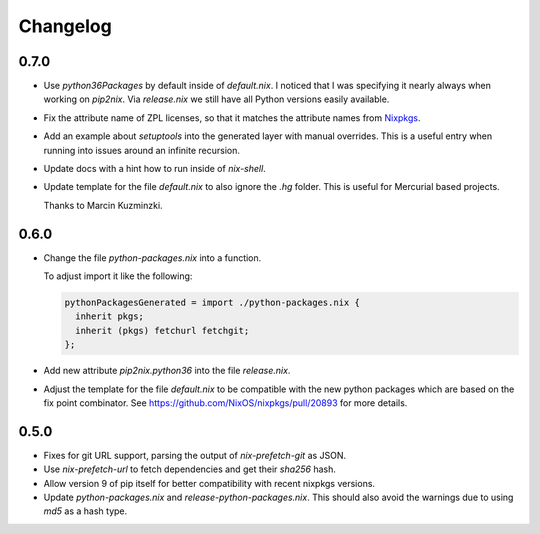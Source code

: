===========
 Changelog
===========


0.7.0
=====

- Use `python36Packages` by default inside of `default.nix`. I noticed that I
  was specifying it nearly always when working on `pip2nix`. Via `release.nix`
  we still have all Python versions easily available.

- Fix the attribute name of ZPL licenses, so that it matches the attribute names
  from Nixpkgs_.

- Add an example about `setuptools` into the generated layer with manual
  overrides. This is a useful entry when running into issues around an infinite
  recursion.

- Update docs with a hint how to run inside of `nix-shell`.

- Update template for the file `default.nix` to also ignore the `.hg` folder.
  This is useful for Mercurial based projects.

  Thanks to Marcin Kuzminzki.


0.6.0
=====

- Change the file `python-packages.nix` into a function.

  To adjust import it like the following:

  .. code:: nix

      pythonPackagesGenerated = import ./python-packages.nix {
        inherit pkgs;
        inherit (pkgs) fetchurl fetchgit;
      };

- Add new attribute `pip2nix.python36` into the file `release.nix`.

- Adjust the template for the file `default.nix` to be compatible with
  the new python packages which are based on the fix point combinator.
  See https://github.com/NixOS/nixpkgs/pull/20893 for more details.


0.5.0
=====

- Fixes for git URL support, parsing the output of `nix-prefetch-git` as JSON.

- Use `nix-prefetch-url` to fetch dependencies and get their `sha256` hash.

- Allow version 9 of pip itself for better compatibility with recent nixpkgs
  versions.

- Update `python-packages.nix` and `release-python-packages.nix`. This should
  also avoid the warnings due to using `md5` as a hash type.





.. Links

.. _Nixpkgs: https://nixos.org/nixpkgs

